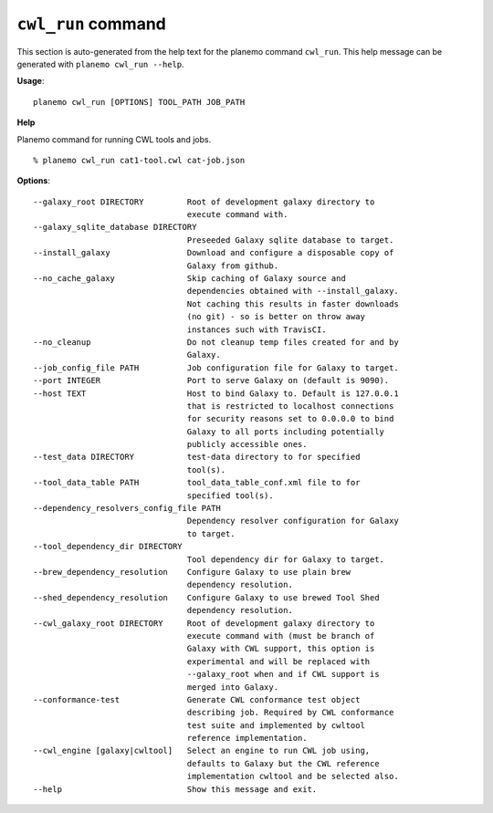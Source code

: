 
``cwl_run`` command
======================================

This section is auto-generated from the help text for the planemo command
``cwl_run``. This help message can be generated with ``planemo cwl_run
--help``.

**Usage**::

    planemo cwl_run [OPTIONS] TOOL_PATH JOB_PATH

**Help**

Planemo command for running CWL tools and jobs.

::

    % planemo cwl_run cat1-tool.cwl cat-job.json

**Options**::


      --galaxy_root DIRECTORY         Root of development galaxy directory to
                                      execute command with.
      --galaxy_sqlite_database DIRECTORY
                                      Preseeded Galaxy sqlite database to target.
      --install_galaxy                Download and configure a disposable copy of
                                      Galaxy from github.
      --no_cache_galaxy               Skip caching of Galaxy source and
                                      dependencies obtained with --install_galaxy.
                                      Not caching this results in faster downloads
                                      (no git) - so is better on throw away
                                      instances such with TravisCI.
      --no_cleanup                    Do not cleanup temp files created for and by
                                      Galaxy.
      --job_config_file PATH          Job configuration file for Galaxy to target.
      --port INTEGER                  Port to serve Galaxy on (default is 9090).
      --host TEXT                     Host to bind Galaxy to. Default is 127.0.0.1
                                      that is restricted to localhost connections
                                      for security reasons set to 0.0.0.0 to bind
                                      Galaxy to all ports including potentially
                                      publicly accessible ones.
      --test_data DIRECTORY           test-data directory to for specified
                                      tool(s).
      --tool_data_table PATH          tool_data_table_conf.xml file to for
                                      specified tool(s).
      --dependency_resolvers_config_file PATH
                                      Dependency resolver configuration for Galaxy
                                      to target.
      --tool_dependency_dir DIRECTORY
                                      Tool dependency dir for Galaxy to target.
      --brew_dependency_resolution    Configure Galaxy to use plain brew
                                      dependency resolution.
      --shed_dependency_resolution    Configure Galaxy to use brewed Tool Shed
                                      dependency resolution.
      --cwl_galaxy_root DIRECTORY     Root of development galaxy directory to
                                      execute command with (must be branch of
                                      Galaxy with CWL support, this option is
                                      experimental and will be replaced with
                                      --galaxy_root when and if CWL support is
                                      merged into Galaxy.
      --conformance-test              Generate CWL conformance test object
                                      describing job. Required by CWL conformance
                                      test suite and implemented by cwltool
                                      reference implementation.
      --cwl_engine [galaxy|cwltool]   Select an engine to run CWL job using,
                                      defaults to Galaxy but the CWL reference
                                      implementation cwltool and be selected also.
      --help                          Show this message and exit.
    
